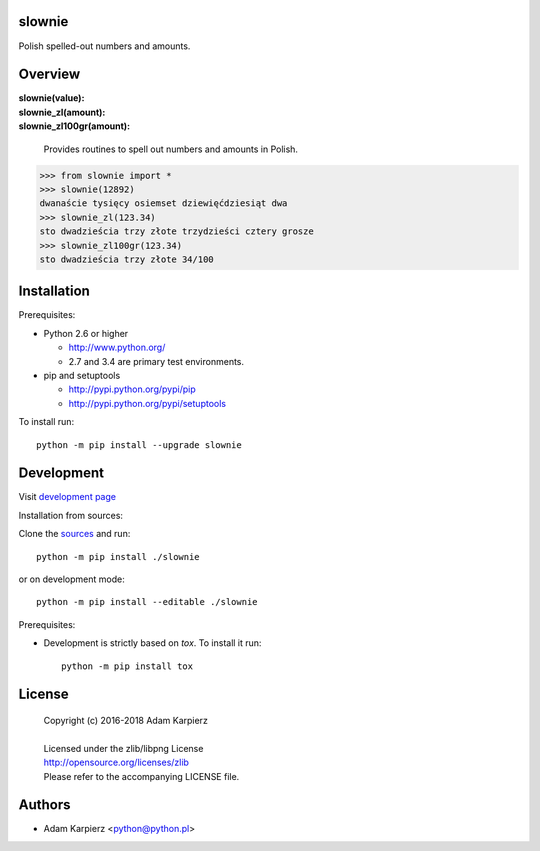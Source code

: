 slownie
=======

Polish spelled-out numbers and amounts.

Overview
========

| **slownie(value):** 
| **slownie_zl(amount):** 
| **slownie_zl100gr(amount):** 

  | Provides routines to spell out numbers and amounts in Polish.

.. code:: python

  >>> from slownie import *
  >>> slownie(12892)
  dwanaście tysięcy osiemset dziewięćdziesiąt dwa
  >>> slownie_zl(123.34)
  sto dwadzieścia trzy złote trzydzieści cztery grosze
  >>> slownie_zl100gr(123.34)
  sto dwadzieścia trzy złote 34/100

Installation
============

Prerequisites:

+ Python 2.6 or higher

  * http://www.python.org/
  * 2.7 and 3.4 are primary test environments.

+ pip and setuptools

  * http://pypi.python.org/pypi/pip
  * http://pypi.python.org/pypi/setuptools

To install run::

    python -m pip install --upgrade slownie

Development
===========

Visit `development page <https://github.com/karpierz/slownie>`__

Installation from sources:

Clone the `sources <https://github.com/karpierz/slownie>`__ and run::

    python -m pip install ./slownie

or on development mode::

    python -m pip install --editable ./slownie

Prerequisites:

+ Development is strictly based on *tox*. To install it run::

    python -m pip install tox

License
=======

  | Copyright (c) 2016-2018 Adam Karpierz
  |
  | Licensed under the zlib/libpng License
  | http://opensource.org/licenses/zlib
  | Please refer to the accompanying LICENSE file.

Authors
=======

* Adam Karpierz <python@python.pl>

